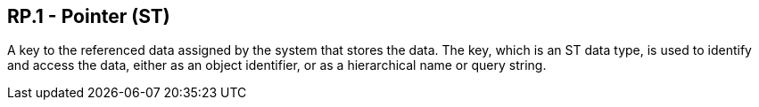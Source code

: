 == RP.1 - Pointer (ST)

[datatype-definition]
A key to the referenced data assigned by the system that stores the data. The key, which is an ST data type, is used to identify and access the data, either as an object identifier, or as a hierarchical name or query string.

